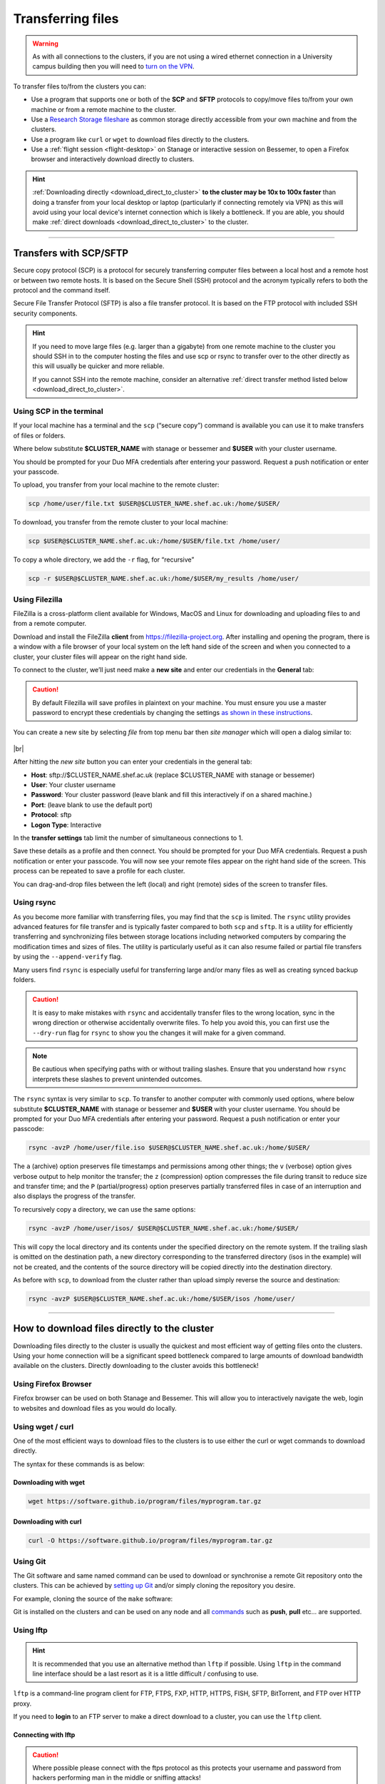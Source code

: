 .. _transferring_files:

Transferring files 
==================

.. warning::

  As with all connections to the clusters, if you are not using a wired ethernet connection in a 
  University campus building then you will need to `turn on the VPN <https://www.sheffield.ac.uk/it-services/vpn>`_.

To transfer files to/from the clusters you can:

* Use a program that supports one or both of the **SCP** and **SFTP** protocols to copy/move files to/from your own machine 
  or from a remote machine to the cluster.
* Use a `Research Storage fileshare <https://www.sheffield.ac.uk/it-services/research-storage/>`_ as common storage directly 
  accessible from your own machine and from the clusters.
* Use a program like ``curl`` or ``wget`` to download files directly to the clusters.
* Use a :ref:`flight session <flight-desktop>` on Stanage or interactive session on Bessemer, to open a Firefox browser and interactively download directly to clusters. 

.. hint::

  :ref:`Downloading directly <download_direct_to_cluster>` **to the cluster may be 10x to 100x faster** than doing a transfer 
  from your local desktop or laptop (particularly if connecting remotely via VPN) as this will avoid using your local device's 
  internet connection which is likely a bottleneck. 
  If you are able, you should make :ref:`direct downloads <download_direct_to_cluster>` to the cluster.


---------


Transfers with SCP/SFTP
-----------------------

Secure copy protocol (SCP) is a protocol for securely transferring computer files between a local host and a 
remote host or between two remote hosts. It is based on the Secure Shell (SSH) protocol and the acronym typically 
refers to both the protocol and the command itself.

Secure File Transfer Protocol (SFTP) is also a file transfer protocol. It is based on the 
FTP protocol with included SSH security components.

.. hint::

  If you need to move large files (e.g. larger than a gigabyte) from one remote machine to the cluster you 
  should SSH in to the computer hosting the files and use scp or rsync to transfer over to the other directly as this will 
  usually be quicker and more reliable.

  If you cannot SSH into the remote machine, consider an alternative 
  :ref:`direct transfer method listed below <download_direct_to_cluster>`.

.. raw:: html

    <hr class="hr-mid-section-separator">

Using SCP in the terminal
^^^^^^^^^^^^^^^^^^^^^^^^^

If your local machine has a terminal and the ``scp``  (“secure copy”) command is available 
you can use it to make transfers of files or folders.

Where below substitute **$CLUSTER_NAME** with stanage or bessemer
and **$USER** with your cluster username. 

You should be prompted for your Duo MFA credentials after entering your password. Request a push notification or enter your passcode.

To upload, you transfer from your local machine to the remote cluster:

.. code-block:: shell

  scp /home/user/file.txt $USER@$CLUSTER_NAME.shef.ac.uk:/home/$USER/

To download, you transfer from the remote cluster to your local machine:

.. code-block:: shell

  scp $USER@$CLUSTER_NAME.shef.ac.uk:/home/$USER/file.txt /home/user/

To copy a whole directory, we add the ``-r`` flag, for “recursive”

.. code-block:: shell

  scp -r $USER@$CLUSTER_NAME.shef.ac.uk:/home/$USER/my_results /home/user/


.. raw:: html

    <hr class="hr-mid-section-separator">

Using Filezilla
^^^^^^^^^^^^^^^^^^^^

FileZilla is a cross-platform client available for Windows, MacOS and Linux for downloading 
and uploading files to and from a remote computer.

Download and install the FileZilla **client** from https://filezilla-project.org. After installing and opening the program, 
there is a window with a file browser of your local system on the left hand side of the screen
and when you connected to a cluster, your cluster files will appear on the right hand side.

To connect to the cluster, we’ll just need make a **new site** and enter our credentials in the **General** tab:

.. caution::

  By default Filezilla will save profiles in plaintext on your machine. You must ensure you use a master password to 
  encrypt these credentials by changing the settings 
  `as shown in these instructions <https://filezillapro.com/docs/v3/advanced/master-password/>`_.

You can create a new site by selecting *file* from top menu bar then *site manager* which will open a dialog similar to:

.. figure:: ../images/filezilla_new_site.png
   :width: 60%
   :align: center
   :alt: Screenshot of Filezilla site manager dialog.

|br|

After hitting the *new site* button you can enter your credentials in the general tab:

* **Host**: sftp://$CLUSTER_NAME.shef.ac.uk (replace $CLUSTER_NAME with stanage or bessemer)
* **User**: Your cluster username
* **Password**: Your cluster password (leave blank and fill this interactively if on a shared machine.)
* **Port**: (leave blank to use the default port)
* **Protocol**: sftp
* **Logon Type**: Interactive

In the **transfer settings** tab limit the number of simultaneous connections to 1.

Save these details as a profile and then connect. You should be prompted for your Duo MFA credentials. 
Request a push notification or enter your passcode.  You will now see your remote files appear on the 
right hand side of the screen. This process can be repeated to save a profile for each cluster.

You can drag-and-drop files between the left (local) and right (remote) sides of the screen to transfer files.

.. raw:: html

    <hr class="hr-mid-section-separator">

Using rsync
^^^^^^^^^^^^^^^^^^^^

As you become more familiar with transferring files, you may find that the ``scp`` is limited. The ``rsync`` utility provides 
advanced features for file transfer and is typically faster compared to both ``scp`` and ``sftp``. It is a utility for 
efficiently transferring and synchronizing files between storage locations including networked computers by comparing the 
modification times and sizes of files. The utility is particularly useful as it can also resume failed or partial file 
transfers by using the ``--append-verify`` flag.

Many users find ``rsync`` is especially useful for transferring large and/or many files as well as creating synced 
backup folders.

.. caution::

  It is easy to make mistakes with ``rsync`` and accidentally transfer files to the wrong location, sync in the wrong 
  direction or otherwise accidentally overwrite files. To help you avoid this, you can first use the ``--dry-run`` flag for 
  ``rsync`` to show you the changes it will make for a given command. 
  
.. _rsync_behaviour:

.. note:: 

      Be cautious when specifying paths with or without trailing slashes. 
      Ensure that you understand how ``rsync`` interprets these slashes to prevent unintended outcomes. 
      
      .. dropdown:: rsync Behaviour with Trailing Slashes
      
            **With Trailing Slash on Source Directory**:
      
            .. code-block::
            
                rsync -av /source/directory/ /destination/directory
      
            - When you use a trailing slash on the source directory it tells ``rsync`` to copy the **contents** of the source directory into the destination directory.
      
            **Without Trailing Slash on Source Directory**:
      
            .. code-block::
            
                    rsync -av /source/directory /destination/directory
      
            - When you don't use a trailing slash on the source directory it tells ``rsync`` to copy the **source directory itself** and its contents into the destination directory.
      
            **Trailing Slash on Destination Directory**:
      
            .. code-block::
            
                    rsync -av /source/directory/ /destination/directory
      
            - When you use a trailing slash on the destination directory it tells ``rsync`` to copy the **source directory itself** and its contents into the destination directory.
      
            **Without Trailing Slash on Destination Directory**:
      
            .. code-block::
            
                    rsync -av /source/directory/ /destination/directory
      
            - When you don't use a trailing slash on the destination directory it tells ``rsync`` to copy the **contents** of the source directory into the destination directory.
      

The ``rsync`` syntax is very similar to ``scp``. To transfer to another computer with commonly used options, 
where below substitute **$CLUSTER_NAME** with stanage or bessemer and **$USER** with your cluster username.
You should be prompted for your Duo MFA credentials after entering your password. Request a push notification or 
enter your passcode:

.. code-block:: shell

  rsync -avzP /home/user/file.iso $USER@$CLUSTER_NAME.shef.ac.uk:/home/$USER/

The ``a`` (archive) option preserves file timestamps and permissions among other things; 
the ``v`` (verbose) option gives verbose output to help monitor the transfer; 
the ``z`` (compression) option compresses the file during transit to reduce size and transfer time; 
and the ``P`` (partial/progress) option preserves partially transferred files in case of an interruption 
and also displays the progress of the transfer.

To recursively copy a directory, we can use the same options:

.. code-block:: shell

  rsync -avzP /home/user/isos/ $USER@$CLUSTER_NAME.shef.ac.uk:/home/$USER/

This will copy the local directory and its contents under the specified directory on the remote system.
If the trailing slash is omitted on the destination path, a new directory corresponding to the transferred 
directory (isos in the example) will not be created, and the contents of the source directory will be copied 
directly into the destination directory.

As before with ``scp``, to download from the cluster rather than upload simply reverse the source and destination:

.. code-block:: shell

  rsync -avzP $USER@$CLUSTER_NAME.shef.ac.uk:/home/$USER/isos /home/user/ 

---------

.. _download_direct_to_cluster:

How to download files directly to the cluster
---------------------------------------------

Downloading files directly to the cluster is usually the quickest and most efficient 
way of getting files onto the clusters. Using your home connection will be a significant 
speed bottleneck compared to large amounts of download bandwidth available on the clusters.
Directly downloading to the cluster avoids this bottleneck!

Using Firefox Browser
^^^^^^^^^^^^^^^^^^^^^

Firefox browser can be used on both Stanage and Bessemer. This will allow you to interactively navigate the web,
login to websites and download files as you would do locally.

.. tabs::

  .. group-tab:: Stanage

        Graphical desktop access to an interactive session can be achieved using 
        :ref:`Flight Desktop and TigerVNC<flight-desktop>` .
        Once you have loaded the GUI desktop, open a terminal at the bottom of the screen
        and enter the command ``firefox``, which will launch a browser.

  .. group-tab:: Bessemer

        On Bessemer a Firefox GUI can be loaded directly.  This can be achieved 
        by starting an interactive session with the :code:`srun --pty bash -i` command and then 
        opening ``firefox`` by running the same named command. For this to function correctly you 
        must ensure that X11/GUI forwarding is enabled when connecting with SSH.


.. raw:: html

    <hr class="hr-mid-section-separator">

Using wget / curl
^^^^^^^^^^^^^^^^^^^^

One of the most efficient ways to download files to the clusters is to use either the 
curl or wget commands to download directly.

The syntax for these commands is as below:

Downloading with wget
""""""""""""""""""""""

.. code-block:: shell

  wget https://software.github.io/program/files/myprogram.tar.gz

Downloading with curl
""""""""""""""""""""""

.. code-block:: shell

  curl -O https://software.github.io/program/files/myprogram.tar.gz

.. raw:: html

    <hr class="hr-mid-section-separator">


Using Git
^^^^^^^^^

The Git software and same named command can be used to download or synchronise a remote Git 
repository onto the clusters. This can be achieved by 
`setting up Git <https://git-scm.com/book/en/v2/Getting-Started-First-Time-Git-Setup>`_ 
and/or simply cloning the repository you desire.

For example, cloning the source of the ``make`` software:

.. code-block:: console
    :emphasize-lines: 1

    [user@login1 make-git]$ git clone https://git.savannah.gnu.org/git/make.git
    Cloning into 'make'...
    remote: Counting objects: 16331, done.
    remote: Compressing objects: 100% (3434/3434), done.
    remote: Total 16331 (delta 12822), reused 16331 (delta 12822)
    Receiving objects: 100% (16331/16331), 5.07 MiB | 2.79 MiB/s, done.
    Resolving deltas: 100% (12822/12822), done.

Git is installed on the clusters and can be used on any node and all 
`commands <https://blog.testproject.io/2021/03/22/git-commands-every-sdet-should-know/>`_ 
such as **push**, **pull** etc... are supported.

.. raw:: html

    <hr class="hr-mid-section-separator">

Using lftp
^^^^^^^^^^^^^^^^^^^^

.. hint::

  It is recommended that you use an alternative method than ``lftp`` if possible. Using 
  ``lftp`` in the command line interface should be a last resort as it is a little 
  difficult / confusing to use.

``lftp`` is a command-line program client for FTP, FTPS, FXP, HTTP, HTTPS, FISH, SFTP, 
BitTorrent, and FTP over HTTP proxy. 

If you need to **login** to an FTP server to 
make a direct download to a cluster, you can use the ``lftp`` client. 


Connecting with lftp
""""""""""""""""""""""

.. caution::

  Where possible please connect with the ftps protocol as this protects your username 
  and password from hackers performing man in the middle or sniffing attacks!

Connecting to an FTP server can be achieved as follows:

.. code-block:: shell

  lftp ftps://ftp.remotehost.com

When this connection is successful an ``lftp`` prompt will appear as follows:

.. code-block:: shell

  lftp ftp.remotehost.com:~>

At this stage you can now login after being prompted for your password 
as follows:

.. code-block:: shell

  lftp ftp.remotehost.com:~> login username
  Password:

At this stage directory listing and changing directory can be achieved using the 
``ls`` and ``cd`` commands. By default these commands run on the remote server. To run 
these commands on the local machine simply prefix each command with an ``!`` i.e.
``!ls`` and ``!cd``.

The ``get`` (download) and ``put`` (upload) commands can also be used.

Downloading with lftp
""""""""""""""""""""""

To download a file use the ``get`` command as follows:

.. code-block:: shell

  lftp username@ftp.remotehost.com/> get myfile.txt -o mydownloadedfile.txt

Uploading with lftp
""""""""""""""""""""""

To upload a file use the ``put`` command as follows:

.. code-block:: shell

  lftp username@ftp.remotehost.com/> put myfile.txt -o myuploadedfile.txt

